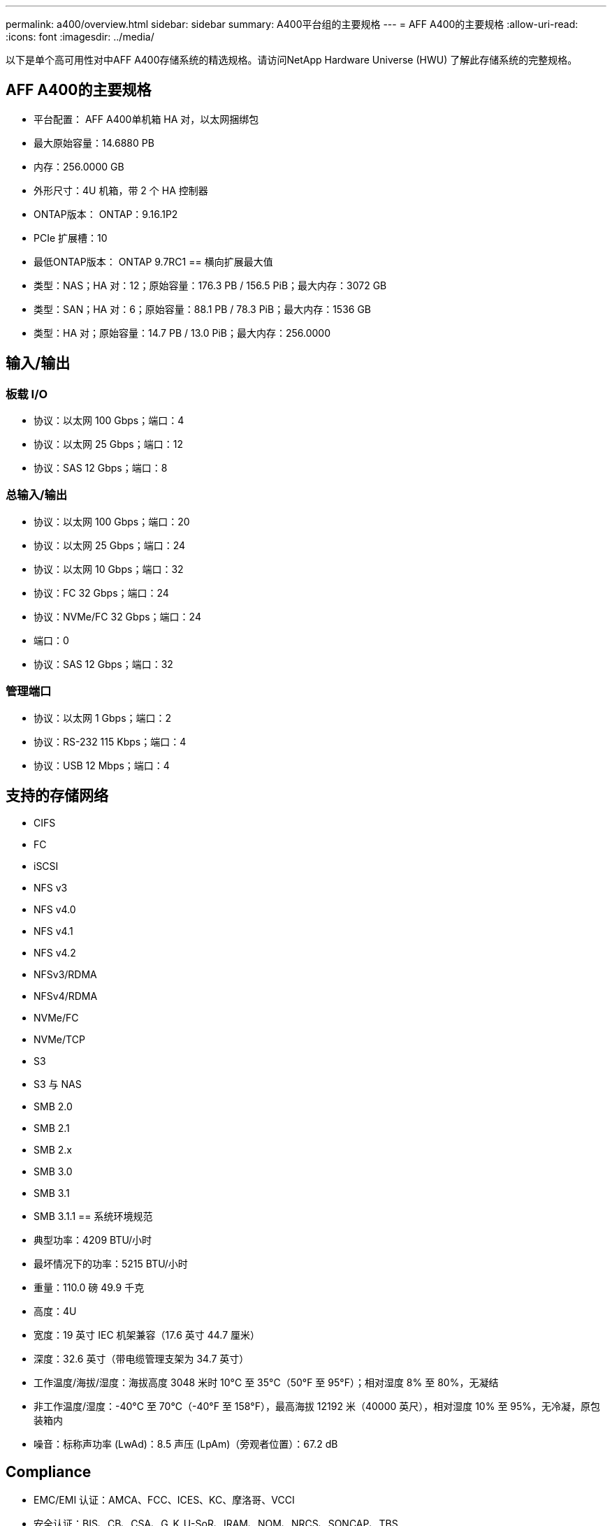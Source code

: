 ---
permalink: a400/overview.html 
sidebar: sidebar 
summary: A400平台组的主要规格 
---
= AFF A400的主要规格
:allow-uri-read: 
:icons: font
:imagesdir: ../media/


[role="lead"]
以下是单个高可用性对中AFF A400存储系统的精选规格。请访问NetApp Hardware Universe (HWU) 了解此存储系统的完整规格。



== AFF A400的主要规格

* 平台配置： AFF A400单机箱 HA 对，以太网捆绑包
* 最大原始容量：14.6880 PB
* 内存：256.0000 GB
* 外形尺寸：4U 机箱，带 2 个 HA 控制器
* ONTAP版本： ONTAP：9.16.1P2
* PCIe 扩展槽：10
* 最低ONTAP版本： ONTAP 9.7RC1 == 横向扩展最大值
* 类型：NAS；HA 对：12；原始容量：176.3 PB / 156.5 PiB；最大内存：3072 GB
* 类型：SAN；HA 对：6；原始容量：88.1 PB / 78.3 PiB；最大内存：1536 GB
* 类型：HA 对；原始容量：14.7 PB / 13.0 PiB；最大内存：256.0000




== 输入/输出



=== 板载 I/O

* 协议：以太网 100 Gbps；端口：4
* 协议：以太网 25 Gbps；端口：12
* 协议：SAS 12 Gbps；端口：8




=== 总输入/输出

* 协议：以太网 100 Gbps；端口：20
* 协议：以太网 25 Gbps；端口：24
* 协议：以太网 10 Gbps；端口：32
* 协议：FC 32 Gbps；端口：24
* 协议：NVMe/FC 32 Gbps；端口：24
* 端口：0
* 协议：SAS 12 Gbps；端口：32




=== 管理端口

* 协议：以太网 1 Gbps；端口：2
* 协议：RS-232 115 Kbps；端口：4
* 协议：USB 12 Mbps；端口：4




== 支持的存储网络

* CIFS
* FC
* iSCSI
* NFS v3
* NFS v4.0
* NFS v4.1
* NFS v4.2
* NFSv3/RDMA
* NFSv4/RDMA
* NVMe/FC
* NVMe/TCP
* S3
* S3 与 NAS
* SMB 2.0
* SMB 2.1
* SMB 2.x
* SMB 3.0
* SMB 3.1
* SMB 3.1.1 == 系统环境规范
* 典型功率：4209 BTU/小时
* 最坏情况下的功率：5215 BTU/小时
* 重量：110.0 磅 49.9 千克
* 高度：4U
* 宽度：19 英寸 IEC 机架兼容（17.6 英寸 44.7 厘米）
* 深度：32.6 英寸（带电缆管理支架为 34.7 英寸）
* 工作温度/海拔/湿度：海拔高度 3048 米时 10°C 至 35°C（50°F 至 95°F）；相对湿度 8% 至 80%，无凝结
* 非工作温度/湿度：-40°C 至 70°C（-40°F 至 158°F），最高海拔 12192 米（40000 英尺），相对湿度 10% 至 95%，无冷凝，原包装箱内
* 噪音：标称声功率 (LwAd)：8.5 声压 (LpAm)（旁观者位置）：67.2 dB




== Compliance

* EMC/EMI 认证：AMCA、FCC、ICES、KC、摩洛哥、VCCI
* 安全认证：BIS、CB、CSA、G_K_U-SoR、IRAM、NOM、NRCS、SONCAP、TBS
* 安全/EMC/EMI认证：EAC、UKRSEPRO
* 认证安全/EMC/EMI/RoHS：BSMI、CE DoC、UKCA DoC
* 标准 EMC/EMI：BS-EN-55024、BS-EN55035、CISPR 32、EN55022、EN55024、EN55032、EN55035、EN61000-3-2、EN61000-3-3、FCC 第 15 部分 A 类、ICES-003、KS C 9832、KS C 9835
* 标准安全：ANSI/UL60950-1、ANSI/UL62368-1、BS-EN62368-1、CAN/CSA C22.2 No. 60950-1、CAN/CSA C22.2 No. 62368-1、CNS 14336、EN60825-1、EN62368-1、IEC 62368-1、IEC60950-1、IS 13252（第 1 部分）




== 高可用性

* 基于以太网的基板管理控制器 (BMC) 和ONTAP管理接口
* 冗余热插拔控制器
* 冗余热插拔电源
* 通过 SAS 连接进行 SAS 带内管理

